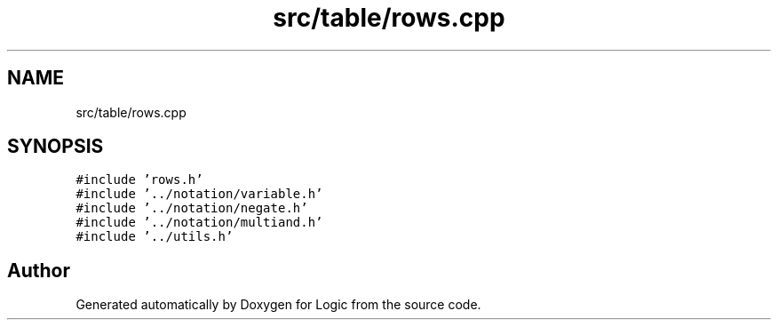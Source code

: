 .TH "src/table/rows.cpp" 3 "Sun Nov 24 2019" "Version 1.0" "Logic" \" -*- nroff -*-
.ad l
.nh
.SH NAME
src/table/rows.cpp
.SH SYNOPSIS
.br
.PP
\fC#include 'rows\&.h'\fP
.br
\fC#include '\&.\&./notation/variable\&.h'\fP
.br
\fC#include '\&.\&./notation/negate\&.h'\fP
.br
\fC#include '\&.\&./notation/multiand\&.h'\fP
.br
\fC#include '\&.\&./utils\&.h'\fP
.br

.SH "Author"
.PP 
Generated automatically by Doxygen for Logic from the source code\&.
